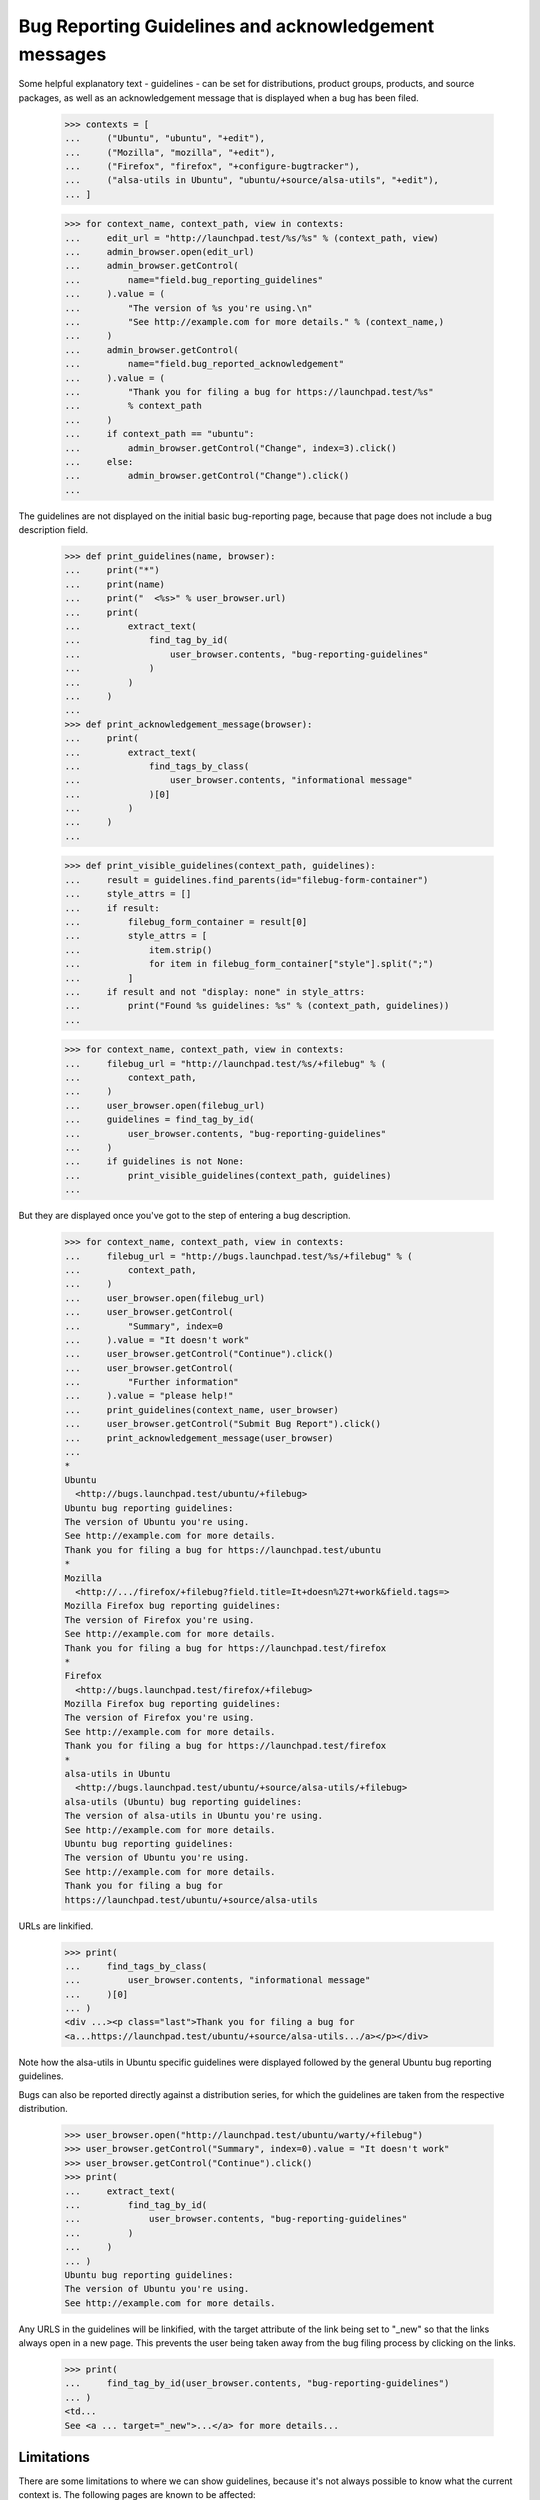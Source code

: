 Bug Reporting Guidelines and acknowledgement messages
=====================================================

Some helpful explanatory text - guidelines - can be set for
distributions, product groups, products, and source packages, as well
as an acknowledgement message that is displayed when a bug has been
filed.

    >>> contexts = [
    ...     ("Ubuntu", "ubuntu", "+edit"),
    ...     ("Mozilla", "mozilla", "+edit"),
    ...     ("Firefox", "firefox", "+configure-bugtracker"),
    ...     ("alsa-utils in Ubuntu", "ubuntu/+source/alsa-utils", "+edit"),
    ... ]

    >>> for context_name, context_path, view in contexts:
    ...     edit_url = "http://launchpad.test/%s/%s" % (context_path, view)
    ...     admin_browser.open(edit_url)
    ...     admin_browser.getControl(
    ...         name="field.bug_reporting_guidelines"
    ...     ).value = (
    ...         "The version of %s you're using.\n"
    ...         "See http://example.com for more details." % (context_name,)
    ...     )
    ...     admin_browser.getControl(
    ...         name="field.bug_reported_acknowledgement"
    ...     ).value = (
    ...         "Thank you for filing a bug for https://launchpad.test/%s"
    ...         % context_path
    ...     )
    ...     if context_path == "ubuntu":
    ...         admin_browser.getControl("Change", index=3).click()
    ...     else:
    ...         admin_browser.getControl("Change").click()
    ...

The guidelines are not displayed on the initial basic bug-reporting
page, because that page does not include a bug description field.

    >>> def print_guidelines(name, browser):
    ...     print("*")
    ...     print(name)
    ...     print("  <%s>" % user_browser.url)
    ...     print(
    ...         extract_text(
    ...             find_tag_by_id(
    ...                 user_browser.contents, "bug-reporting-guidelines"
    ...             )
    ...         )
    ...     )
    ...
    >>> def print_acknowledgement_message(browser):
    ...     print(
    ...         extract_text(
    ...             find_tags_by_class(
    ...                 user_browser.contents, "informational message"
    ...             )[0]
    ...         )
    ...     )
    ...

    >>> def print_visible_guidelines(context_path, guidelines):
    ...     result = guidelines.find_parents(id="filebug-form-container")
    ...     style_attrs = []
    ...     if result:
    ...         filebug_form_container = result[0]
    ...         style_attrs = [
    ...             item.strip()
    ...             for item in filebug_form_container["style"].split(";")
    ...         ]
    ...     if result and not "display: none" in style_attrs:
    ...         print("Found %s guidelines: %s" % (context_path, guidelines))
    ...

    >>> for context_name, context_path, view in contexts:
    ...     filebug_url = "http://launchpad.test/%s/+filebug" % (
    ...         context_path,
    ...     )
    ...     user_browser.open(filebug_url)
    ...     guidelines = find_tag_by_id(
    ...         user_browser.contents, "bug-reporting-guidelines"
    ...     )
    ...     if guidelines is not None:
    ...         print_visible_guidelines(context_path, guidelines)
    ...

But they are displayed once you've got to the step of entering a bug
description.

    >>> for context_name, context_path, view in contexts:
    ...     filebug_url = "http://bugs.launchpad.test/%s/+filebug" % (
    ...         context_path,
    ...     )
    ...     user_browser.open(filebug_url)
    ...     user_browser.getControl(
    ...         "Summary", index=0
    ...     ).value = "It doesn't work"
    ...     user_browser.getControl("Continue").click()
    ...     user_browser.getControl(
    ...         "Further information"
    ...     ).value = "please help!"
    ...     print_guidelines(context_name, user_browser)
    ...     user_browser.getControl("Submit Bug Report").click()
    ...     print_acknowledgement_message(user_browser)
    ...
    *
    Ubuntu
      <http://bugs.launchpad.test/ubuntu/+filebug>
    Ubuntu bug reporting guidelines:
    The version of Ubuntu you're using.
    See http://example.com for more details.
    Thank you for filing a bug for https://launchpad.test/ubuntu
    *
    Mozilla
      <http://.../firefox/+filebug?field.title=It+doesn%27t+work&field.tags=>
    Mozilla Firefox bug reporting guidelines:
    The version of Firefox you're using.
    See http://example.com for more details.
    Thank you for filing a bug for https://launchpad.test/firefox
    *
    Firefox
      <http://bugs.launchpad.test/firefox/+filebug>
    Mozilla Firefox bug reporting guidelines:
    The version of Firefox you're using.
    See http://example.com for more details.
    Thank you for filing a bug for https://launchpad.test/firefox
    *
    alsa-utils in Ubuntu
      <http://bugs.launchpad.test/ubuntu/+source/alsa-utils/+filebug>
    alsa-utils (Ubuntu) bug reporting guidelines:
    The version of alsa-utils in Ubuntu you're using.
    See http://example.com for more details.
    Ubuntu bug reporting guidelines:
    The version of Ubuntu you're using.
    See http://example.com for more details.
    Thank you for filing a bug for
    https://launchpad.test/ubuntu/+source/alsa-utils

URLs are linkified.

    >>> print(
    ...     find_tags_by_class(
    ...         user_browser.contents, "informational message"
    ...     )[0]
    ... )
    <div ...><p class="last">Thank you for filing a bug for
    <a...https://launchpad.test/ubuntu/+source/alsa-utils.../a></p></div>

Note how the alsa-utils in Ubuntu specific guidelines were displayed
followed by the general Ubuntu bug reporting guidelines.

Bugs can also be reported directly against a distribution series, for
which the guidelines are taken from the respective distribution.

    >>> user_browser.open("http://launchpad.test/ubuntu/warty/+filebug")
    >>> user_browser.getControl("Summary", index=0).value = "It doesn't work"
    >>> user_browser.getControl("Continue").click()
    >>> print(
    ...     extract_text(
    ...         find_tag_by_id(
    ...             user_browser.contents, "bug-reporting-guidelines"
    ...         )
    ...     )
    ... )
    Ubuntu bug reporting guidelines:
    The version of Ubuntu you're using.
    See http://example.com for more details.

Any URLS in the guidelines will be linkified, with the target attribute
of the link being set to "_new" so that the links always open in a new
page. This prevents the user being taken away from the bug filing
process by clicking on the links.

    >>> print(
    ...     find_tag_by_id(user_browser.contents, "bug-reporting-guidelines")
    ... )
    <td...
    See <a ... target="_new">...</a> for more details...


Limitations
-----------

There are some limitations to where we can show guidelines, because
it's not always possible to know what the current context is. The
following pages are known to be affected:

    /bugs/+filebug
    /<distro>/+filebug
    /<distro>/<distroseries>/+filebug
    /<project-group>/+filebug

In all cases, the problem is that the user can change the context
(i.e. distro, package, project) without having to advance a page. This
may mean that no guidelines are shown or the wrong guidelines are
shown.

    >>> user_browser.open("http://launchpad.test/ubuntu/+filebug")
    >>> user_browser.getControl("Summary", index=0).value = "It doesn't work"
    >>> user_browser.getControl("Continue").click()
    >>> print(
    ...     extract_text(
    ...         find_tag_by_id(
    ...             user_browser.contents, "bug-reporting-guidelines"
    ...         )
    ...     )
    ... )
    Ubuntu bug reporting guidelines:
    The version of Ubuntu you're using.
    See http://example.com for more details.

Changing the package to alsa-utils does not make the alsa-utils
guidelines appear.

    >>> user_browser.getControl(name="packagename_option").value = ["choose"]
    >>> user_browser.getControl(name="field.packagename").value = "alsa-utils"
    >>> print(
    ...     extract_text(
    ...         find_tag_by_id(
    ...             user_browser.contents, "bug-reporting-guidelines"
    ...         )
    ...     )
    ... )
    Ubuntu bug reporting guidelines:
    The version of Ubuntu you're using.
    See http://example.com for more details.

XXX: allenap 2008-11-14 bug=297743: These limitations have been filed
as bug #297743, "When filing a bug always display the appropriate
reporting guidelines".


Editing the guidelines
----------------------

Unprivileged Launchpad users do not see the link to the page where the
bug reporting guidelines can be changed, but admins do.

    >>> import re
    >>> import sys

    >>> def extract_text_from_link(link):
    ...     pass
    ...

    >>> edit_url_re = re.compile(r".*/\+edit$")
    >>> for context_name, context_path, view in contexts:
    ...     overview_url = "http://launchpad.test/%s" % (context_path,)
    ...     print("* " + context_name)
    ...     print("  - User:", end=" ")
    ...     user_browser.open(overview_url)
    ...     try:
    ...         user_browser.getLink(url=edit_url_re)
    ...     except Exception:
    ...         print(sys.exc_info()[0].__name__)
    ...     print("  - Admin:", end=" ")
    ...     admin_browser.open(overview_url)
    ...     print(bool(admin_browser.getLink(url=edit_url_re)))
    ...
    * Ubuntu
      - User: LinkNotFoundError
      - Admin: True
    * Mozilla
      - User: LinkNotFoundError
      - Admin: True
    * Firefox
      - User: LinkNotFoundError
      - Admin: True
    * alsa-utils in Ubuntu
      - User: LinkNotFoundError
      - Admin: True

Unprivileged cannot access the page for changing bug reporting
guidelines.

    >>> for context_name, context_path, view in contexts:
    ...     edit_url = "http://launchpad.test/%s/%s" % (context_path, view)
    ...     print("* " + context_name)
    ...     try:
    ...         user_browser.open(edit_url)
    ...     except Exception:
    ...         print(sys.exc_info()[0].__name__)
    ...
    * Ubuntu
      Unauthorized
    * Mozilla
      Unauthorized
    * Firefox
      Unauthorized
    * alsa-utils in Ubuntu
      Unauthorized
